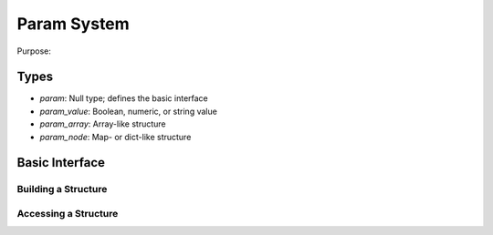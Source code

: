 Param System
============

Purpose: 

Types
-----

* `param`: Null type; defines the basic interface
* `param_value`: Boolean, numeric, or string value
* `param_array`: Array-like structure
* `param_node`: Map- or dict-like structure

Basic Interface
---------------

Building a Structure
####################


Accessing a Structure
#####################
